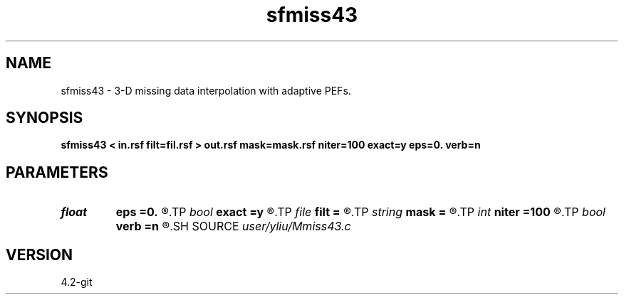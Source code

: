 .TH sfmiss43 1  "APRIL 2023" Madagascar "Madagascar Manuals"
.SH NAME
sfmiss43 \- 3-D missing data interpolation with adaptive PEFs. 
.SH SYNOPSIS
.B sfmiss43 < in.rsf filt=fil.rsf > out.rsf mask=mask.rsf niter=100 exact=y eps=0. verb=n
.SH PARAMETERS
.PD 0
.TP
.I float  
.B eps
.B =0.
.R  	regularization parameter
.TP
.I bool   
.B exact
.B =y
.R  [y/n]	If y, preserve the known data values
.TP
.I file   
.B filt
.B =
.R  	auxiliary input file name
.TP
.I string 
.B mask
.B =
.R  	optional input mask file for known data (auxiliary input file name)
.TP
.I int    
.B niter
.B =100
.R  	Number of iterations
.TP
.I bool   
.B verb
.B =n
.R  [y/n]	verbosity flag
.SH SOURCE
.I user/yliu/Mmiss43.c
.SH VERSION
4.2-git
